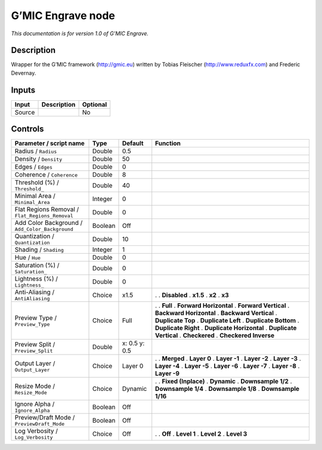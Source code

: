 .. _eu.gmic.Engrave:

G’MIC Engrave node
==================

*This documentation is for version 1.0 of G’MIC Engrave.*

Description
-----------

Wrapper for the G’MIC framework (http://gmic.eu) written by Tobias Fleischer (http://www.reduxfx.com) and Frederic Devernay.

Inputs
------

====== =========== ========
Input  Description Optional
====== =========== ========
Source             No
====== =========== ========

Controls
--------

.. tabularcolumns:: |>{\raggedright}p{0.2\columnwidth}|>{\raggedright}p{0.06\columnwidth}|>{\raggedright}p{0.07\columnwidth}|p{0.63\columnwidth}|

.. cssclass:: longtable

=============================================== ======= ============= ==========================
Parameter / script name                         Type    Default       Function
=============================================== ======= ============= ==========================
Radius / ``Radius``                             Double  0.5            
Density / ``Density``                           Double  50             
Edges / ``Edges``                               Double  0              
Coherence / ``Coherence``                       Double  8              
Threshold (%) / ``Threshold_``                  Double  40             
Minimal Area / ``Minimal_Area``                 Integer 0              
Flat Regions Removal / ``Flat_Regions_Removal`` Double  0              
Add Color Background / ``Add_Color_Background`` Boolean Off            
Quantization / ``Quantization``                 Double  10             
Shading / ``Shading``                           Integer 1              
Hue / ``Hue``                                   Double  0              
Saturation (%) / ``Saturation_``                Double  0              
Lightness (%) / ``Lightness_``                  Double  0              
Anti-Aliasing / ``AntiAliasing``                Choice  x1.5          .  
                                                                      . **Disabled**
                                                                      . **x1.5**
                                                                      . **x2**
                                                                      . **x3**
Preview Type / ``Preview_Type``                 Choice  Full          .  
                                                                      . **Full**
                                                                      . **Forward Horizontal**
                                                                      . **Forward Vertical**
                                                                      . **Backward Horizontal**
                                                                      . **Backward Vertical**
                                                                      . **Duplicate Top**
                                                                      . **Duplicate Left**
                                                                      . **Duplicate Bottom**
                                                                      . **Duplicate Right**
                                                                      . **Duplicate Horizontal**
                                                                      . **Duplicate Vertical**
                                                                      . **Checkered**
                                                                      . **Checkered Inverse**
Preview Split / ``Preview_Split``               Double  x: 0.5 y: 0.5  
Output Layer / ``Output_Layer``                 Choice  Layer 0       .  
                                                                      . **Merged**
                                                                      . **Layer 0**
                                                                      . **Layer -1**
                                                                      . **Layer -2**
                                                                      . **Layer -3**
                                                                      . **Layer -4**
                                                                      . **Layer -5**
                                                                      . **Layer -6**
                                                                      . **Layer -7**
                                                                      . **Layer -8**
                                                                      . **Layer -9**
Resize Mode / ``Resize_Mode``                   Choice  Dynamic       .  
                                                                      . **Fixed (Inplace)**
                                                                      . **Dynamic**
                                                                      . **Downsample 1/2**
                                                                      . **Downsample 1/4**
                                                                      . **Downsample 1/8**
                                                                      . **Downsample 1/16**
Ignore Alpha / ``Ignore_Alpha``                 Boolean Off            
Preview/Draft Mode / ``PreviewDraft_Mode``      Boolean Off            
Log Verbosity / ``Log_Verbosity``               Choice  Off           .  
                                                                      . **Off**
                                                                      . **Level 1**
                                                                      . **Level 2**
                                                                      . **Level 3**
=============================================== ======= ============= ==========================

